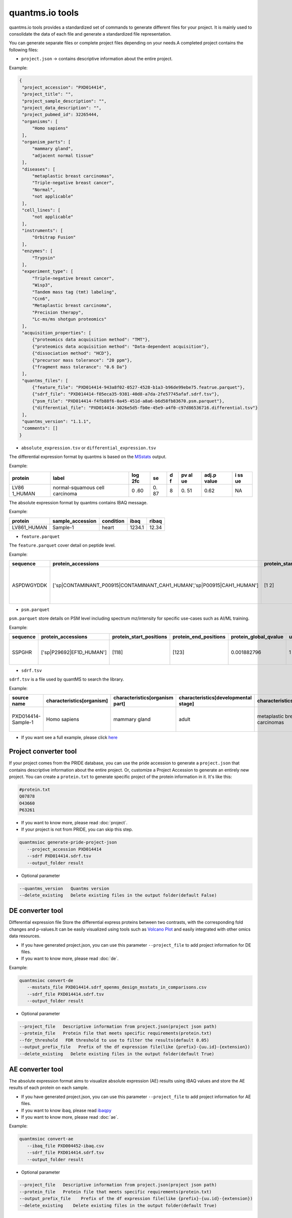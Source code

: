 quantms.io tools
=================================

quantms.io tools provides a standardized set of commands to generate different files for your project. It is mainly used to consolidate the data of each file and generate a standardized file representation. 

.. image:: map.png
   :width: 80%
   :align: center

You can generate separate files or complete project files depending on your needs.A completed project contains the following files:

- ``project.json`` -> contains descriptive information about the entire project.

Example:

.. code:: json

   {
    "project_accession": "PXD014414",
    "project_title": "",
    "project_sample_description": "",
    "project_data_description": "",
    "project_pubmed_id": 32265444,
    "organisms": [
        "Homo sapiens"
    ],
    "organism_parts": [
        "mammary gland",
        "adjacent normal tissue"
    ],
    "diseases": [
        "metaplastic breast carcinomas",
        "Triple-negative breast cancer",
        "Normal",
        "not applicable"
    ],
    "cell_lines": [
        "not applicable"
    ],
    "instruments": [
        "Orbitrap Fusion"
    ],
    "enzymes": [
        "Trypsin"
    ],
    "experiment_type": [
        "Triple-negative breast cancer",
        "Wisp3",
        "Tandem mass tag (tmt) labeling",
        "Ccn6",
        "Metaplastic breast carcinoma",
        "Precision therapy",
        "Lc-ms/ms shotgun proteomics"
    ],
    "acquisition_properties": [
        {"proteomics data acquisition method": "TMT"},
        {"proteomics data acquisition method": "Data-dependent acquisition"},
        {"dissociation method": "HCD"},
        {"precursor mass tolerance": "20 ppm"},
        {"fragment mass tolerance": "0.6 Da"}
    ],
    "quantms_files": [
        {"feature_file": "PXD014414-943a8f02-0527-4528-b1a3-b96de99ebe75.featrue.parquet"},
        {"sdrf_file": "PXD014414-f05eca35-9381-40d8-a7da-2fe57745afaf.sdrf.tsv"},
        {"psm_file": "PXD014414-f4fb88f6-0a45-451d-a8a6-b6d58fb83670.psm.parquet"},
        {"differential_file": "PXD014414-3026e5d5-fb0e-45e9-a4f0-c97d86536716.differential.tsv"}
    ],
    "quantms_version": "1.1.1",
    "comments": []
   }


- ``absolute_expression.tsv`` or ``differential_expression.tsv``
The differential expression format by quantms is based on the
`MSstats <https://msstats.org/wp-content/uploads/2017/01/MSstats_v3.7.3_manual.pdf>`__
output.

Example:

+---------+-------------------------+-----+----+---+----+-------+----+
| protein | label                   | log | se | d | pv | adj.p | i  |
|         |                         | 2fc |    | f | al | value | ss |
|         |                         |     |    |   | ue |       | ue |
+=========+=========================+=====+====+===+====+=======+====+
| LV86    | normal-squamous cell    | 0   | 0. | 8 | 0. | 0.62  | NA |
| 1_HUMAN | carcinoma               | .60 | 87 |   | 51 |       |    |
+---------+-------------------------+-----+----+---+----+-------+----+

The absolute expression format by quantms contains IBAQ message.

Example:

=========== ================ ========= ====== =====
protein     sample_accession condition ibaq   ribaq
=========== ================ ========= ====== =====
LV861_HUMAN Sample-1         heart     1234.1 12.34
=========== ================ ========= ====== =====

- ``feature.parquet``
The ``feature.parquet`` cover detail on peptide level.

Example: 

+------------+-------------------------------------------------------------------------+-------------------------+-----------------------+-----------------------+--------+--------------------------------+----------------+--------+--------------------+---------------------+-------------------------------+-----------------------------+---------------+----------+-----------+----------------+---------------------+-----------+----------+----------------------+--------------+--------------------+-------+---------+------------------------------------------------------------+---------------------+------------------------------+----------------------+----------+-----------------+-----------+-----------------+------------+
| sequence   | protein_accessions                                                      | protein_start_positions | protein_end_positions | protein_global_qvalue | unique | modifications                  | retention_time | charge | exp_mass_to_charge | calc_mass_to_charge | peptidoform                   | posterior_error_probability | global_qvalue | is_decoy | intensity | spectral_count | sample_accession    | condition | fraction | biological_replicate | fragment_ion | isotope_label_type | run   | channel | id_scores                                                  | reference_file_name | best_psm_reference_file_name | best_psm_scan_number | mz_array | intensity_array | num_peaks | gene_accessions | gene_names |
+============+=========================================================================+=========================+=======================+=======================+========+================================+================+========+====================+=====================+===============================+=============================+===============+==========+===========+================+=====================+===========+==========+======================+==============+====================+=======+=========+============================================================+=====================+==============================+======================+==========+=================+===========+=================+============+
| ASPDWGYDDK | ['sp|CONTAMINANT_P00915|CONTAMINANT_CAH1_HUMAN','sp|P00915|CAH1_HUMAN'] | [1 2]                   | [10 11]               | 0.001882796           | 0      | ['0-UNIMOD:1' '10-UNIMOD:737'] | 7522.223146    | 2      | 712.831298         | 712.8302134         | [Acetyl]-ASPDWGYDDK[TMT6plex] | 4.97E-05                    | 0             | 0        | 454585.3  | 1              | PXD014414-Sample-10 | Norm      | 1        | 10                   | None         | L                  | 1_1_1 | TMT131  | ["'OpenMS:Best PSM Score':0.0",'Best PSM PEP:4.96872e-05'] | UM_F_50cm_2019_0414 | UM_F_50cm_2019_0430          | 53434                |          |                 |           |                 |            |
+------------+-------------------------------------------------------------------------+-------------------------+-----------------------+-----------------------+--------+--------------------------------+----------------+--------+--------------------+---------------------+-------------------------------+-----------------------------+---------------+----------+-----------+----------------+---------------------+-----------+----------+----------------------+--------------+--------------------+-------+---------+------------------------------------------------------------+---------------------+------------------------------+----------------------+----------+-----------------+-----------+-----------------+------------+

- ``psm.parquet``

``psm.parquet`` store details on PSM level including spectrum mz/intensity for specific use-cases such as AI/ML training.

Example: 

+----------+--------------------------+-------------------------+-----------------------+-----------------------+--------+------------------+----------------+--------+--------------------+---------------------+------------------+-----------------------------+---------------+----------+-------------------------------------------------------------------------------------------------+-------------------+---------------------+-------------+----------+-----------------+-----------+-----------------+------------+
| sequence | protein_accessions       | protein_start_positions | protein_end_positions | protein_global_qvalue | unique | modifications    | retention_time | charge | exp_mass_to_charge | calc_mass_to_charge | peptidoform      | posterior_error_probability | global_qvalue | is_decoy | id_scores                                                                                       | consensus_support | reference_file_name | scan_number | mz_array | intensity_array | num_peaks | gene_accessions | gene_names |
+==========+==========================+=========================+=======================+=======================+========+==================+================+========+====================+=====================+==================+=============================+===============+==========+=================================================================================================+===================+=====================+=============+==========+=================+===========+=================+============+
| SSPGHR   | ['sp|P29692|EF1D_HUMAN'] | [118]                   | [123]                 | 0.001882796           | 1      | ['1-UNIMOD:737'] | 1258.2         | 2      | 435.2432855        | 435.2431809         | S[TMT6plex]SPGHR | 0.35875                     |               | 0        | ["'OpenMS:Target-decoy PSM q-value': 0.040626999360205",'Posterior error probability: 0.35875'] |                   | UM_F_50cm_2019_0428 | 2193        |          |                 |           |                 |            |
+----------+--------------------------+-------------------------+-----------------------+-----------------------+--------+------------------+----------------+--------+--------------------+---------------------+------------------+-----------------------------+---------------+----------+-------------------------------------------------------------------------------------------------+-------------------+---------------------+-------------+----------+-----------------+-----------+-----------------+------------+

- ``sdrf.tsv``

``sdrf.tsv`` is a file used by quantMS to search the library.

Example: 

+--------------------+---------------------------+--------------------------------+--------------------------------------+-------------------------------+-------------------------------------+----------------------+----------------------+----------------------------+----------------------------+---------------------------------------+-----------------------------+---------------+------------+------------------------------------------+----------------+-------------------------+----------------------------------------------------------------------------------------+------------------------------+------------------------------+---------------------------------+----------------------------------+--------------------------------------------+-----------------------------------------------------+----------------------------------------------+-----------------------------------------+---------------------------------------------------------+--------------------------------------------+------------------------------+---------------------------+-----------------------------------+----------------------------------+-------------------------------+
| source name        | characteristics[organism] | characteristics[organism part] | characteristics[developmental stage] | characteristics[disease]      | characteristics[histologic subtype] | characteristics[sex] | characteristics[age] | characteristics[cell type] | characteristics[cell line] | characteristics[biological replicate] | characteristics[individual] | Material Type | assay name | Technology Type                          | comment[label] | comment[data file]      | comment[file uri]                                                                      | comment[technical replicate] | comment[fraction identifier] | comment[cleavage agent details] | comment[instrument]              | comment[modification parameters]           | comment[modification parameters]                    | comment[modification parameters]             | comment[modification parameters]        | comment[modification parameters]                        | comment[modification parameters]           | comment[dissociation method] | comment[collision energy] | comment[precursor mass tolerance] | comment[fragment mass tolerance] | factor value[disease]         |
+====================+===========================+================================+======================================+===============================+=====================================+======================+======================+============================+============================+=======================================+=============================+===============+============+==========================================+================+=========================+========================================================================================+==============================+==============================+=================================+==================================+============================================+=====================================================+==============================================+=========================================+=========================================================+============================================+==============================+===========================+===================================+==================================+===============================+
| PXD014414-Sample-1 | Homo sapiens              | mammary gland                  | adult                                | metaplastic breast carcinomas | Chondroid                           | female               | 43Y                  | not applicable             | not applicable             | 1                                     | C1                          | tissue        | run 1      | proteomic profiling by mass spectrometry | TMT126         | UM_F_50cm_2019_0414.raw | ftp://ftp.pride.ebi.ac.uk/pride/data/archive/2020/04/PXD014414/UM_F_50cm_2019_0414.raw | 1                            | 1                            | AC=MS:1001251;NT=Trypsin        | NT=Orbitrap Fusion;AC=MS:1002416 | NT=Oxidation;MT=Variable;TA=M;AC=UNIMOD:35 | NT=Acetyl;AC=UNIMOD:1;PP=Protein N-term;MT=variable | NT=Carbamidomethyl;TA=C;MT=fixed;AC=UNIMOD:4 | NT=TMT6plex;AC=UNIMOD:737;TA=K;MT=Fixed | NT=TMT6plex;AC=UNIMOD:737;PP=Protein N-term;MT=Variable | NT=TMT6plex;AC=UNIMOD:737;TA=S;MT=Variable | NT=HCD;AC=PRIDE:0000590      | 55 NCE                    | 20 ppm                            | 0.6 Da                           | metaplastic breast carcinomas |
+--------------------+---------------------------+--------------------------------+--------------------------------------+-------------------------------+-------------------------------------+----------------------+----------------------+----------------------------+----------------------------+---------------------------------------+-----------------------------+---------------+------------+------------------------------------------+----------------+-------------------------+----------------------------------------------------------------------------------------+------------------------------+------------------------------+---------------------------------+----------------------------------+--------------------------------------------+-----------------------------------------------------+----------------------------------------------+-----------------------------------------+---------------------------------------------------------+--------------------------------------------+------------------------------+---------------------------+-----------------------------------+----------------------------------+-------------------------------+

- If you want see a full example, please click `here <https://github.com/bigbio/quantms.io/tree/main/python/quantmsio/quantms_io/data>`__

Project converter tool
-------------------------
If your project comes from the PRIDE database, 
you can use the pride accession to generate a ``project.json`` that contains 
descriptive information about the entire project.
Or, customize a Project Accession to generate an entirely new project.
You can create a ``protein.txt`` to generate specific project of the protein information in it.
It's like this:

.. code:: shell

   #protein.txt
   Q07878
   O43660
   P63261

- If you want to know more, please read :doc:`project`.
- If your project is not from PRIDE, you can skip this step.

.. code:: shell

   quantmsioc generate-pride-project-json
      --project_accession PXD014414
      --sdrf PXD014414.sdrf.tsv
      --output_folder result

- Optional parameter

.. code:: shell

   --quantms_version   Quantms version
   --delete_existing   Delete existing files in the output folder(default False)

DE converter tool
--------------------
Differential expression file 
Store the differential express proteins between two contrasts, 
with the corresponding fold changes and p-values.It can be easily visualized using tools such as 
`Volcano Plot <https://en.wikipedia.org/wiki/Volcano_plot_(statistics)>`__ and 
easily integrated with other omics data resources.

- If you have generated project.json, you can use this parameter ``--project_file`` to add project information for DE files.
- If you want to know more, please read :doc:`de`.

Example: 

.. code:: shell

   quantmsioc convert-de
      --msstats_file PXD014414.sdrf_openms_design_msstats_in_comparisons.csv
      --sdrf_file PXD014414.sdrf.tsv
      --output_folder result

- Optional parameter

.. code:: shell

   --project_file   Descriptive information from project.json(project json path)
   --protein_file   Protein file that meets specific requirements(protein.txt)
   --fdr_threshold   FDR threshold to use to filter the results(default 0.05)
   --output_prefix_file   Prefix of the df expression file(like {prefix}-{uu.id}-{extension})
   --delete_existing   Delete existing files in the output folder(default True)

AE converter tool
--------------------
The absolute expression format aims to visualize absolute expression (AE) results using
iBAQ values and store the AE results of each protein on each sample.

- If you have generated project.json, you can use this parameter ``--project_file`` to add project information for AE files.
- If you want to know ibaq, please read `ibaqpy <https://github.com/bigbio/ibaqpy>`__
- If you want to know more, please read :doc:`ae`.

Example: 

.. code:: shell

   quantmsioc convert-ae
      --ibaq_file PXD004452-ibaq.csv
      --sdrf_file PXD014414.sdrf.tsv
      --output_folder result

- Optional parameter

.. code:: shell

   --project_file   Descriptive information from project.json(project json path)
   --protein_file   Protein file that meets specific requirements(protein.txt)
   --output_prefix_file    Prefix of the df expression file(like {prefix}-{uu.id}-{extension})
   --delete_existing    Delete existing files in the output folder(default True)


Feature converter tool
-------------------------
The Peptide table aims to cover detail on peptide level including peptide intensity. 
The most of content are from peptide part of mzTab. 
It store peptide intensity to perform down-stream analysis and integration.

- If you want to know more, please read :doc:`feature`.

In some projects, mzTab files can be very large, so we provide both ``diskcache`` and ``no-diskcache`` versions of the tool. 
You can choose the desired version according to your server configuration.

Example: 

.. code:: shell

   quantmsioc convert-feature
      --sdrf_file PXD014414.sdrf.tsv
      --msstats_file PXD014414.sdrf_openms_design_msstats_in.csv
      --mztab_file PXD014414.sdrf_openms_design_openms.mzTab
      --output_folder result

- Optional parameter

.. code:: shell

   --use_cache    Whether to use diskcache instead of memory(default True)
   --protein_file   Protein file that meets specific requirements(protein.txt)
   --output_prefix_file   The prefix of the result file(like {prefix}-{uu.id}-{extension})
   --consensusxml_file   The consensusXML file used to retrieve the mz/rt(default None)


Psm converter tool
---------------------
The PSM table aims to cover detail on PSM level for AI/ML training and other use-cases.
It store details on PSM level including spectrum mz/intensity for specific use-cases such as AI/ML training.

- If you want to know more, please read :doc:`psm`.

Example: 
    
.. code:: shell

   quantmsioc convert-psm
      --mztab_file PXD014414.sdrf_openms_design_openms.mzTab
      --output_folder result

- Optional parameter

.. code:: shell

   --use_cache    Whether to use diskcache instead of memory(default True)
   --protein_file   Protein file that meets specific requirements(protein.txt)
   --output_prefix_file   The prefix of the result file(like {prefix}-{uu.id}-{extension})
   --verbose  Output debug information(default True)

DiaNN convert 
--------------------------
For DiaNN, the command supports generating ``feature.parquet`` and ``psm.parquet`` directly from diann_report files.

- If you want to see ``design_file``, please click `sdrf-pipelines <https://github.com/bigbio/sdrf-pipelines>`__

Example: 

.. code:: shell

   quantmsioc convert-diann
      --report_path diann_report.tsv
      --design_file PXD037682.sdrf_openms_design.tsv
      --qvalue_threshold 0.05
      --mzml_info_folder mzml
      --sdrf_path PXD037682.sdrf.tsv
      --output_folder result
      --output_prefix_file PXD037682
   
- Optional parameter

.. code:: shell

   --duckdb_max_memory   The maximum amount of memory allocated by the DuckDB engine (e.g 4GB)
   --duckdb_threads  The number of threads for the DuckDB engine (e.g 4)
   --file_num The number of files being processed at the same time (default 100)

Maxquant convert 
--------------------------
Convert Maxquant evidence.txt to parquet file

- file

Example: 

.. code:: shell

   quantmsioc convert-maxquant
      --sdrf_file example.sdrf.tsv
      --evidence_file evidence.tsv
      --output_folder result
      --output_prefix_file example

- zip file
.. code:: shell

   quantmsioc convert-maxquant
      --sdrf_file example.sdrf.tsv
      --evidence_file requirement.txt
      --output_folder result
      --output_prefix_file example

requirement.txt like this:

.. code:: shell

   #requirement.txt
   2013_04_03_16_54_Q-Exactive-Orbitrap_1.zip
   2013_04_03_17_47_Q-Exactive-Orbitrap_1.zip

Inject some messages for DiaNN 
-------------------------------
For DiaNN, some field information is not available and needs to be filled with other commands.

- bset-psm-scan-number
Example: 

.. code:: shell

   quantmsioc inject-bset-psm-scan-number
      --diann_psm_path PXD010154-f75fbb29-4419-455f-a011-e4f776bcf73b.psm.parquet
      --diann_feature_path PXD010154_map_protein_accession-88d63fca-3ae6-4eab-9262-6e7a68184432.feature.parquet
      --output_path PXD010154.feature.parquet

- start-and-end-pisition
Example:

.. code:: shell

   quantmsioc inject-start-and-end-from-fasta
      --parquet_path PXD010154_map_protein_accession-88d63fca-3ae6-4eab-9262-6e7a68184432.feature.parquet
      --fasta_path Homo-sapiens-uniprot-reviewed-contaminants-decoy-202210.fasta
      --label feature
      --output_path PXD010154.feature.parquet



Compare psm.parquet
-------------------
This tool is used to compare peptide information in result files obtained by different search engines.

- ``--tags`` or ``-t`` are used to specify the tags of the PSM table.

Example: 

.. code:: shell

   quantmsioc compare-set-psms
      -p PXD014414-comet.parquet
      -p PXD014414-sage.parquet
      -p PXD014414-msgf.parquet
      -t comet
      -t sage
      -t msgf

Generate spectra message
-------------------------
generate_spectra_message support psm and feature. It can be used directly for spectral clustering.

- ``--label`` contains two options: ``psm`` and ``feature``.
- ``--partion`` contains two options: ``charge`` and ``reference_file_name``.
Since the result file is too large, you can specify ``–-partition`` to split the result file.

Example: 

.. code:: shell

   quantmsioc map-spectrum-message-to-parquet
      --parquet_path PXD014414-f4fb88f6-0a45-451d-a8a6-b6d58fb83670.psm.parquet
      --mzml_directory mzmls
      --output_path psm/PXD014414.parquet
      --label psm
      --file_num(default 10)
      --partition charge


Generate gene message
-------------------------
generate_gene_message support psm and feature. 

- ``--label`` contains two options: ``psm`` and ``feature``.
- ``--map_parameter`` contains two options: ``map_protein_name`` or ``map_protein_accession``.

Example: 

.. code:: shell

   quantmsioc map-gene-msg-to-parquet 
   --parquet_path PXD000672-0beee055-ae78-4d97-b6ac-1f191e91bdd4.featrue.parquet
   --fasta_path Homo-sapiens-uniprot-reviewed-contaminants-decoy-202210.fasta
   --output_path PXD000672-gene.parquet
   --label feature 
   --map_parameter map_protein_name

- Optional parameter

.. code:: shell

   --species species type(default human)

- ``species``
  
+-------------+-------------------------+
| Common name |       Genus name        |
+=============+=========================+
|    human    |      Homo sapiens       |
+-------------+-------------------------+
|    mouse    |      Mus musculus       |
+-------------+-------------------------+
|     rat     |    Rattus norvegicus    |
+-------------+-------------------------+
|  fruitfly   | Drosophila melanogaster |
+-------------+-------------------------+
|  nematode   | Caenorhabditis elegans  |
+-------------+-------------------------+
|  zebrafish  |       Danio rerio       |
+-------------+-------------------------+
| thale-cress |  Arabidopsis thaliana   |
+-------------+-------------------------+
|    frog     |   Xenopus tropicalis    |
+-------------+-------------------------+
|     pig     |       Sus scrofa        |
+-------------+-------------------------+


Map proteins accessions
------------------------

get_unanimous_name support parquet and tsv. For parquet, map_parameter
have two option (``map_protein_name`` or ``map_protein_accession``), and the
label controls whether it is PSM or Feature.

-  parquet
- ``--label`` contains two options: ``psm`` and ``feature``

Example: 

.. code:: shell

   quantmsioc labels convert-accession
      --parquet_path PXD014414-f4fb88f6-0a45-451d-a8a6-b6d58fb83670.psm.parquet
      --fasta Reference fasta database
      --output_path psm/PXD014414.psm.parquet
      --map_parameter map_protein_name
      --label psm

- tsv
  
Example: 

.. code:: shell

   quantmsioc labels get-unanimous-for-tsv
      --path PXD014414-c2a52d63-ea64-4a64-b241-f819a3157b77.differential.tsv
      --fasta Reference fasta database
      --output_path psm/PXD014414.de.tsv
      --map_parameter map_protein_name

Compare two parquet files
--------------------------
This tool is used to compare the feature.parquet file generated by two versions (``diskcache`` or ``no-diskcache``).

Example: 

.. code:: shell

   quantmsioc compare-parquet
      --parquet_path_one res_lfq2_discache.parquet
      --parquet_path_two res_lfq2_no_cache.parquet
      --report_path report.txt

Generate report about files 
-----------------------------
This tool is used to generate report about all project.

Example: 

.. code:: shell

   quantmsioc generate-project-report
      --project_folder PXD014414

Register file 
--------------------------
This tool is used to register the file to ``project.json``.
If your project comes from the PRIDE database, You can use this command to add file information for ``project.json``.

- The parameter ``--category`` has three options: ``feature_file``, ``psm_file``, ``differential_file``, ``absolute_file``.You can add the above file types.
- The parameter ``--replace_existing`` is enable then we remove the old file and add this one. If not then we can have a list of files for a category.

Example: 

.. code:: shell
   
   quantmsioc attach-file
      --project_file PXD014414/project.json
      --attach_file PXD014414-943a8f02-0527-4528-b1a3-b96de99ebe75.featrue.parquet
      --category feature_file
      --replace_existing

Convert file to json 
--------------------------
This tool is used to convert file to json.

- parquet
- ``--data_type`` contains two options: ``psm`` and ``feature``
Example: 

.. code:: shell

   quantmsioc convert-parquet-json
      --data_type feature
      --parquet_path PXD014414-943a8f02-0527-4528-b1a3-b96de99ebe75.featrue.parquet
      --json_path PXD014414.featrue.json

- tsv
Example: 

.. code:: shell

   quantmsioc json convert-tsv-to-json
      --file PXD010154-51b34353-227f-4d38-a181-6d42824de9f7.absolute.tsv
      --json_path PXD010154.ae.json

- sdrf
Example: 

.. code:: shell

   quantmsioc json convert-sdrf-to-json
      --file MSV000079033-Blood-Plasma-iTRAQ.sdrf.tsv
      --json_path MSV000079033.sdrf.json


Statistics
-----------
This tool is used for statistics.
Example: 

.. code:: shell

   quantmsioc project-ae-statistics
      --absolute_path PXD010154-51b34353-227f-4d38-a181-6d42824de9f7.absolute.tsv
      --parquet_path PXD010154-51b34353-227f-4d38-a181-6d42824de9f7.featrue.parquet
      --save_path PXD014414.statistic.txt

.. code:: shell

   quantmsioc parquet-psm-statistics
      --parquet_path PXD010154-51b34353-227f-4d38-a181-6d42824de9f7.psm.parquet
      --save_path PXD014414.statistic.txt

Plots
-------
This tool is used for visualization.
- plot-psm-peptides
  
.. code:: shell

   quantmsioc plot plot-psm-peptides
      --psm_parquet_path PXD010154-51b34353-227f-4d38-a181-6d42824de9f7.psm.parquet
      --sdrf_path PXD010154.sdrf.tsv
      --save_path PXD014414_psm_peptides.svg

- plot-ibaq-distribution
  
.. code:: shell

   quantmsioc plot plot-ibaq-distribution
      --ibaq_path PXD010154-51b34353-227f-4d38-a181-6d42824de9f7.ibaq.tsv
      --select_column IbaqLog
      --save_path PXD014414_psm_peptides.svg

- plot-kde-intensity-distribution

.. code:: shell

      quantmsioc plot plot-kde-intensity-distribution
      --feature_path PXD010154-51b34353-227f-4d38-a181-6d42824de9f7.featrue.parquet
      --num_samples 10
      --save_path PXD014414_psm_peptides.svg

- plot-bar-peptide-distribution

.. code:: shell

      quantmsioc plot plot-bar-peptide-distribution
      --feature_path PXD010154-51b34353-227f-4d38-a181-6d42824de9f7.featrue.parquet
      --num_samples 10
      --save_path PXD014414_psm_peptides.svg

- plot-box-intensity-distribution

.. code:: shell

      quantmsioc plot plot-box-intensity-distribution
      --feature_path PXD010154-51b34353-227f-4d38-a181-6d42824de9f7.featrue.parquet
      --num_samples 10
      --save_path PXD014414_psm_peptides.svg